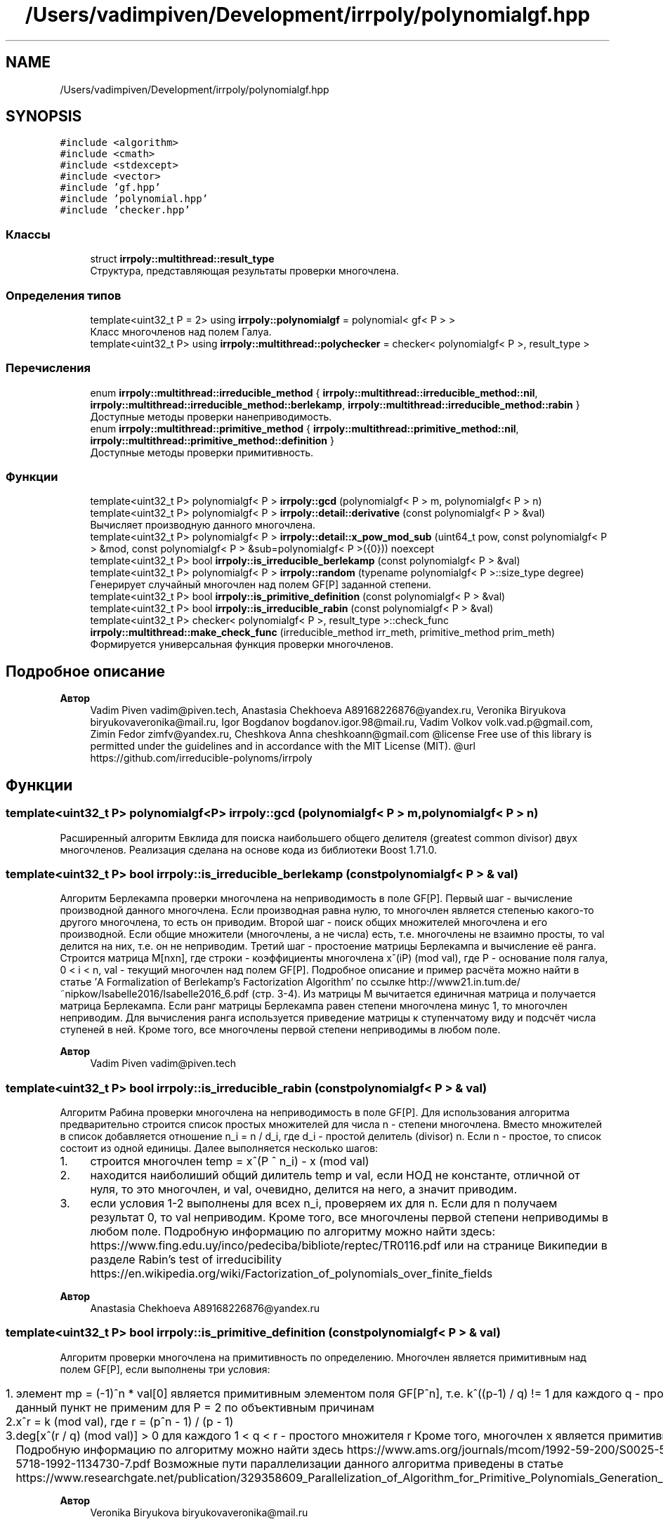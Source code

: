 .TH "/Users/vadimpiven/Development/irrpoly/polynomialgf.hpp" 3 "Чт 14 Ноя 2019" "Version 1.0.0" "irrpoly" \" -*- nroff -*-
.ad l
.nh
.SH NAME
/Users/vadimpiven/Development/irrpoly/polynomialgf.hpp
.SH SYNOPSIS
.br
.PP
\fC#include <algorithm>\fP
.br
\fC#include <cmath>\fP
.br
\fC#include <stdexcept>\fP
.br
\fC#include <vector>\fP
.br
\fC#include 'gf\&.hpp'\fP
.br
\fC#include 'polynomial\&.hpp'\fP
.br
\fC#include 'checker\&.hpp'\fP
.br

.SS "Классы"

.in +1c
.ti -1c
.RI "struct \fBirrpoly::multithread::result_type\fP"
.br
.RI "Структура, представляющая результаты проверки многочлена\&. "
.in -1c
.SS "Определения типов"

.in +1c
.ti -1c
.RI "template<uint32_t P = 2> using \fBirrpoly::polynomialgf\fP = polynomial< gf< P > >"
.br
.RI "Класс многочленов над полем Галуа\&. "
.ti -1c
.RI "template<uint32_t P> using \fBirrpoly::multithread::polychecker\fP = checker< polynomialgf< P >, result_type >"
.br
.in -1c
.SS "Перечисления"

.in +1c
.ti -1c
.RI "enum \fBirrpoly::multithread::irreducible_method\fP { \fBirrpoly::multithread::irreducible_method::nil\fP, \fBirrpoly::multithread::irreducible_method::berlekamp\fP, \fBirrpoly::multithread::irreducible_method::rabin\fP }"
.br
.RI "Доступные методы проверки нанеприводимость\&. "
.ti -1c
.RI "enum \fBirrpoly::multithread::primitive_method\fP { \fBirrpoly::multithread::primitive_method::nil\fP, \fBirrpoly::multithread::primitive_method::definition\fP }"
.br
.RI "Доступные методы проверки примитивность\&. "
.in -1c
.SS "Функции"

.in +1c
.ti -1c
.RI "template<uint32_t P> polynomialgf< P > \fBirrpoly::gcd\fP (polynomialgf< P > m, polynomialgf< P > n)"
.br
.ti -1c
.RI "template<uint32_t P> polynomialgf< P > \fBirrpoly::detail::derivative\fP (const polynomialgf< P > &val)"
.br
.RI "Вычисляет производную данного многочлена\&. "
.ti -1c
.RI "template<uint32_t P> polynomialgf< P > \fBirrpoly::detail::x_pow_mod_sub\fP (uint64_t pow, const polynomialgf< P > &mod, const polynomialgf< P > &sub=polynomialgf< P >({0})) noexcept"
.br
.ti -1c
.RI "template<uint32_t P> bool \fBirrpoly::is_irreducible_berlekamp\fP (const polynomialgf< P > &val)"
.br
.ti -1c
.RI "template<uint32_t P> polynomialgf< P > \fBirrpoly::random\fP (typename polynomialgf< P >::size_type degree)"
.br
.RI "Генерирует случайный многочлен над полем GF[P] заданной степени\&. "
.ti -1c
.RI "template<uint32_t P> bool \fBirrpoly::is_primitive_definition\fP (const polynomialgf< P > &val)"
.br
.ti -1c
.RI "template<uint32_t P> bool \fBirrpoly::is_irreducible_rabin\fP (const polynomialgf< P > &val)"
.br
.ti -1c
.RI "template<uint32_t P> checker< polynomialgf< P >, result_type >::check_func \fBirrpoly::multithread::make_check_func\fP (irreducible_method irr_meth, primitive_method prim_meth)"
.br
.RI "Формируется универсальная функция проверки многочленов\&. "
.in -1c
.SH "Подробное описание"
.PP 

.PP
\fBАвтор\fP
.RS 4
Vadim Piven vadim@piven.tech, Anastasia Chekhoeva A89168226876@yandex.ru, Veronika Biryukova biryukovaveronika@mail.ru, Igor Bogdanov bogdanov.igor.98@mail.ru, Vadim Volkov volk.vad.p@gmail.com, Zimin Fedor zimfv@yandex.ru, Cheshkova Anna cheshkoann@gmail.com @license Free use of this library is permitted under the guidelines and in accordance with the MIT License (MIT)\&. @url https://github.com/irreducible-polynoms/irrpoly 
.RE
.PP

.SH "Функции"
.PP 
.SS "template<uint32_t P> polynomialgf<P> irrpoly::gcd (\fBpolynomialgf\fP< P > m, \fBpolynomialgf\fP< P > n)"
Расширенный алгоритм Евклида для поиска наибольшего общего делителя (greatest common divisor) двух многочленов\&. Реализация сделана на основе кода из библиотеки Boost 1\&.71\&.0\&. 
.SS "template<uint32_t P> bool irrpoly::is_irreducible_berlekamp (const \fBpolynomialgf\fP< P > & val)"
Алгоритм Берлекампа проверки многочлена на неприводимость в поле GF[P]\&. Первый шаг - вычисление производной данного многочлена\&. Если производная равна нулю, то многочлен является степенью какого-то другого многочлена, то есть он приводим\&. Второй шаг - поиск общих множителей многочлена и его производной\&. Если общие множители (многочлены, а не числа) есть, т\&.е\&. многочлены не взаимно просты, то val делится на них, т\&.е\&. он не неприводим\&. Третий шаг - простоение матрицы Берлекампа и вычисление её ранга\&. Строится матрица M[nxn], где строки - коэффициенты многочлена x^(iP) (mod val), где P - основание поля галуа, 0 < i < n, val - текущий многочлен над полем GF[P]\&. Подробное описание и пример расчёта можно найти в статье 'A Formalization of Berlekamp’s Factorization Algorithm' по ссылке http://www21.in.tum.de/~nipkow/Isabelle2016/Isabelle2016_6.pdf (стр\&. 3-4)\&. Из матрицы M вычитается единичная матрица и получается матрица Берлекампа\&. Если ранг матрицы Берлекампа равен степени многочлена минус 1, то многочлен неприводим\&. Для вычисления ранга используется приведение матрицы к ступенчатому виду и подсчёт числа ступеней в ней\&. Кроме того, все многочлены первой степени неприводимы в любом поле\&. 
.PP
\fBАвтор\fP
.RS 4
Vadim Piven vadim@piven.tech 
.RE
.PP

.SS "template<uint32_t P> bool irrpoly::is_irreducible_rabin (const \fBpolynomialgf\fP< P > & val)"
Алгоритм Рабина проверки многочлена на неприводимость в поле GF[P]\&. Для использования алгоритма предварительно строится список простых множителей для числа n - степени многочлена\&. Вместо множителей в список добавляется отношение n_i = n / d_i, где d_i - простой делитель (divisor) n\&. Если n - простое, то список состоит из одной единицы\&. Далее выполняется несколько шагов:
.IP "1." 4
строится многочлен temp = x^(P ^ n_i) - x (mod val)
.IP "2." 4
находится наиболиший общий дилитель temp и val, если НОД не константе, отличной от нуля, то это многочлен, и val, очевидно, делится на него, а значит приводим\&.
.IP "3." 4
если условия 1-2 выполнены для всех n_i, проверяем их для n\&. Если для n получаем результат 0, то val неприводим\&. Кроме того, все многочлены первой степени неприводимы в любом поле\&. Подробную информацию по алгоритму можно найти здесь: https://www.fing.edu.uy/inco/pedeciba/bibliote/reptec/TR0116.pdf или на странице Википедии в разделе Rabin's test of irreducibility https://en.wikipedia.org/wiki/Factorization_of_polynomials_over_finite_fields 
.PP
\fBАвтор\fP
.RS 4
Anastasia Chekhoeva A89168226876@yandex.ru 
.RE
.PP

.PP

.SS "template<uint32_t P> bool irrpoly::is_primitive_definition (const \fBpolynomialgf\fP< P > & val)"
Алгоритм проверки многочлена на примитивность по определению\&. Многочлен является примитивным над полем GF[P], если выполнены три условия:
.IP "1." 4
элемент mp = (-1)^n * val[0] является примитивным элементом поля GF[P^n], т\&.е\&. k^((p-1) / q) != 1 для каждого q - простого множителя P-1 данный пункт не применим для P = 2 по объективным причинам
.IP "2." 4
x^r = k (mod val), где r = (p^n - 1) / (p - 1)
.IP "3." 4
deg[x^(r / q) (mod val)] > 0 для каждого 1 < q < r - простого множителя r Кроме того, многочлен x является примитивным для любого поля GF[P]\&. Подробную информацию по алгоритму можно найти здесь https://www.ams.org/journals/mcom/1992-59-200/S0025-5718-1992-1134730-7/S0025-5718-1992-1134730-7.pdf Возможные пути параллелизации данного алгоритма приведены в статье https://www.researchgate.net/publication/329358609_Parallelization_of_Algorithm_for_Primitive_Polynomials_Generation_in_Extended_Galois_Field_pm 
.PP
\fBАвтор\fP
.RS 4
Veronika Biryukova biryukovaveronika@mail.ru 
.RE
.PP

.PP

.SS "template<uint32_t P> polynomialgf<P> irrpoly::detail::x_pow_mod_sub (uint64_t pow, const \fBpolynomialgf\fP< P > & mod, const \fBpolynomialgf\fP< P > & sub = \fC\fBpolynomialgf\fP<P>({0})\fP)\fC [noexcept]\fP"
Вычисляет значение (x^pow - sub) % mod\&. 
.PP
\fBАргументы\fP
.RS 4
\fIpow\fP степень, в которую требуется возвести x 
.br
\fImod\fP многочлен, остаток деления на который необходимо найти 
.br
\fIsub\fP вычитаемое, в случае, когда степень многочлена sub меньше степени многочлена mod, можно заменить (x^pow - sub) % mod на (x^pow % mod) - sub без изменения результата, таким образом использование данной функции возможно только в подобной ситуации; это и происходит, поскольку в методе Берлекампа она вызывается всегда с sub = 0, в проверке на примитивность всегда с sub равным константе, при этом mod - как минимум первой степени, поэтому условие выполнено, в методе Рабина sub = x, но при этом mod как минимум второй степени, т\&.к\&. все многочлены первой степени неприводимы, что обеспечивает возврат не доходя до вызова данной функции 
.RE
.PP

.SH "Автор"
.PP 
Автоматически создано Doxygen для irrpoly из исходного текста\&.
